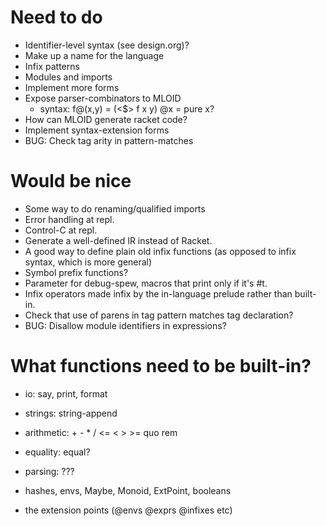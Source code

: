 * Need to do
- Identifier-level syntax (see design.org)?
- Make up a name for the language
- Infix patterns
- Modules and imports
- Implement more forms
- Expose parser-combinators to MLOID
  - syntax: f@(x,y) = (<$> f x y)
    @x = pure x?
- How can MLOID generate racket code?
- Implement syntax-extension forms
- BUG: Check tag arity in pattern-matches

* Would be nice
- Some way to do renaming/qualified imports
- Error handling at repl.
- Control-C at repl.
- Generate a well-defined IR instead of Racket.
- A good way to define plain old infix functions
  (as opposed to infix syntax, which is more general)
- Symbol prefix functions?
- Parameter for debug-spew, macros that print only if it's #t.
- Infix operators made infix by the in-language prelude rather than built-in.
- Check that use of parens in tag pattern matches tag declaration?
- BUG: Disallow module identifiers in expressions?

* What functions need to be built-in?
- io: say, print, format
- strings: string-append
- arithmetic: + - * / <= < > >= quo rem
- equality: equal?
- parsing: ???

- hashes, envs, Maybe, Monoid, ExtPoint, booleans
- the extension points (@envs @exprs @infixes etc)
